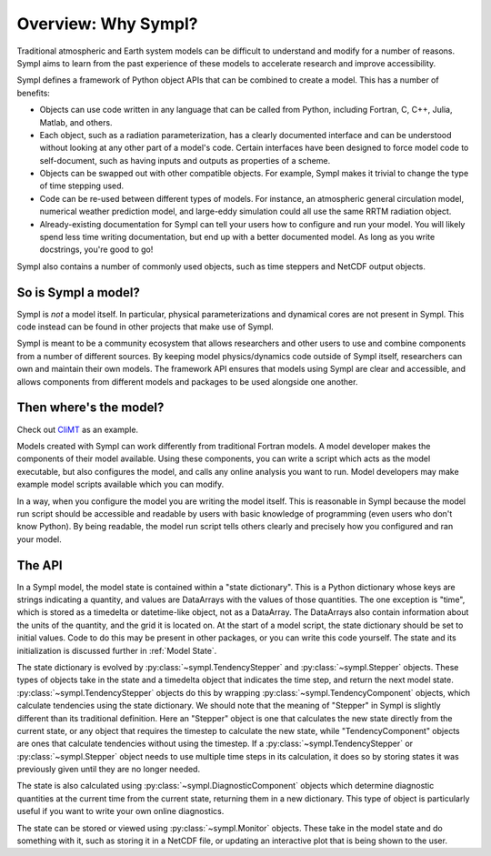 ====================
Overview: Why Sympl?
====================

Traditional atmospheric and Earth system models can be difficult to understand
and modify for a number of reasons. Sympl aims to learn from the past
experience of these models to accelerate research and improve accessibility.

Sympl defines a framework of Python object APIs that can be combined to create a
model. This has a number of benefits:

* Objects can use code written in any language that can be called from Python,
  including Fortran, C, C++, Julia, Matlab, and others.
* Each object, such as a radiation parameterization, has a clearly documented
  interface and can be understood without looking at any other part of a
  model's code. Certain interfaces have been designed to force model code to
  self-document, such as having inputs and outputs as properties of a scheme.
* Objects can be swapped out with other compatible objects. For example, Sympl
  makes it trivial to change the type of time stepping used.
* Code can be re-used between different types of models. For instance, an
  atmospheric general circulation model, numerical weather prediction model,
  and large-eddy simulation could all use the same RRTM radiation object.
* Already-existing documentation for Sympl can tell your users how to configure
  and run your model. You will likely spend less time writing documentation,
  but end up with a better documented model. As long as you write docstrings,
  you're good to go!

Sympl also contains a number of commonly used objects, such
as time steppers and NetCDF output objects.

So is Sympl a model?
--------------------

Sympl is *not* a model itself. In particular, physical parameterizations and
dynamical cores are not present in Sympl. This code instead can be found in
other projects that make use of Sympl.

Sympl is meant to be a community ecosystem that allows researchers and other
users to use and combine components from a number of different sources.
By keeping model physics/dynamics code outside of Sympl itself, researchers
can own and maintain their own models. The framework API ensures that models
using Sympl are clear and accessible, and allows components from different models
and packages to be used alongside one another.

Then where's the model?
-----------------------

Check out `CliMT <https://github.com/climt/climt>`_ as an example.

Models created with Sympl can work differently from traditional Fortran models.
A model developer makes the components of their model available. Using these
components, you can write a script which acts as the model executable, but also
configures the model, and calls any online analysis you want to run. Model
developers may make example model scripts available which you can modify.

In a way, when you configure the model you are writing the model itself. This
is reasonable in Sympl because the model run script should be accessible and
readable by users with basic knowledge of programming (even users who don't
know Python). By being readable, the model run script tells others clearly and
precisely how you configured and ran your model.

The API
-------

In a Sympl model, the model
state is contained within a "state dictionary". This is a Python dictionary
whose keys are strings indicating a quantity, and values are DataArrays with
the values of those quantities. The one exception is "time", which is stored
as a timedelta or datetime-like object, not as a DataArray. The DataArrays
also contain information about the units of the quantity, and the grid it is
located on. At the start of a model script, the state dictionary should be
set to initial values. Code to do this may be present in other packages, or you
can write this code yourself. The state and its initialization is discussed
further in :ref:`Model State`.

The state dictionary is evolved by :py:class:`~sympl.TendencyStepper` and
:py:class:`~sympl.Stepper` objects. These types of objects take in the state
and a timedelta object that indicates the time step, and return the next
model state. :py:class:`~sympl.TendencyStepper` objects do this by wrapping
:py:class:`~sympl.TendencyComponent` objects, which calculate tendencies using the
state dictionary. We should note that the meaning of "Stepper" in Sympl is
slightly different than its traditional definition. Here an "Stepper" object is
one that calculates the new state directly from the current state, or any
object that requires the timestep to calculate the new state, while
"TendencyComponent" objects are ones that calculate tendencies without using the
timestep. If a :py:class:`~sympl.TendencyStepper` or :py:class:`~sympl.Stepper`
object needs to use multiple time steps in its calculation, it does so by
storing states it was previously given until they are no longer needed.

The state is also calculated using :py:class:`~sympl.DiagnosticComponent` objects which
determine diagnostic quantities at the current time from the current state,
returning them in a new dictionary. This type of object is particularly useful
if you want to write your own online diagnostics.

The state can be stored or viewed using :py:class:`~sympl.Monitor` objects.
These take in the model state and do something with it, such as storing it in
a NetCDF file, or updating an interactive plot that is being shown to the user.

